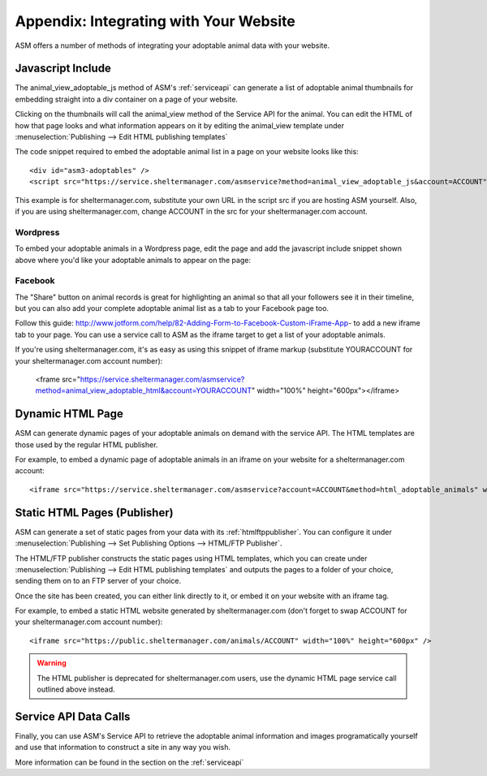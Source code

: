 .. _websiteintegration:

Appendix: Integrating with Your Website
=======================================

ASM offers a number of methods of integrating your adoptable animal data with
your website.

Javascript Include
------------------

The animal_view_adoptable_js method of ASM's :ref:`serviceapi`
can generate a list of adoptable animal thumbnails for embedding straight into
a div container on a page of your website. 

Clicking on the thumbnails will call the animal_view method of the Service API
for the animal. You can edit the HTML of how that page looks and what
information appears on it by editing the animal_view template under
:menuselection:`Publishing --> Edit HTML publishing templates`

The code snippet required to embed the adoptable animal list in a page on your
website looks like this::
    
    <div id="asm3-adoptables" />
    <script src="https://service.sheltermanager.com/asmservice?method=animal_view_adoptable_js&account=ACCOUNT"></script>

This example is for sheltermanager.com, substitute your own URL in the script
src if you are hosting ASM yourself. Also, if you are using sheltermanager.com,
change ACCOUNT in the src for your sheltermanager.com account.

Wordpress
^^^^^^^^^

To embed your adoptable animals in a Wordpress page, edit the page and add the
javascript include snippet shown above where you'd like your adoptable animals
to appear on the page:

.. image:: images/wordpress_1.png

.. image:: images/wordpress_2.png

Facebook
^^^^^^^^

The "Share" button on animal records is great for highlighting an animal so that
all your followers see it in their timeline, but you can also add your complete
adoptable animal list as a tab to your Facebook page too.

Follow this guide: http://www.jotform.com/help/82-Adding-Form-to-Facebook-Custom-iFrame-App-
to add a new iframe tab to your page. You can use a service call to ASM as the iframe target
to get a list of your adoptable animals.

If you're using sheltermanager.com, it's as easy as using this snippet of
iframe markup (substitute YOURACCOUNT for your sheltermanager.com account
number):

   <frame src="https://service.sheltermanager.com/asmservice?method=animal_view_adoptable_html&account=YOURACCOUNT" width="100%" height="600px"></iframe>


Dynamic HTML Page 
-----------------

ASM can generate dynamic pages of your adoptable animals on demand with the
service API. The HTML templates are those used by the regular HTML publisher.

For example, to embed a dynamic page of adoptable animals in an iframe on your
website for a sheltermanager.com account::

    <iframe src="https://service.sheltermanager.com/asmservice?account=ACCOUNT&method=html_adoptable_animals" width="100%" height="600px" />

Static HTML Pages (Publisher)
-----------------------------

ASM can generate a set of static pages from your data with its 
:ref:`htmlftppublisher`. You can configure it under
:menuselection:`Publishing --> Set Publishing Options --> HTML/FTP Publisher`.

The HTML/FTP publisher constructs the static pages using HTML templates, which
you can create under :menuselection:`Publishing --> Edit HTML publishing
templates` and outputs the pages to a folder of your choice, sending them on to
an FTP server of your choice.

Once the site has been created, you can either link directly to it, or embed it
on your website with an iframe tag.

For example, to embed a static HTML website generated by sheltermanager.com
(don't forget to swap ACCOUNT for your sheltermanager.com account number)::

    <iframe src="https://public.sheltermanager.com/animals/ACCOUNT" width="100%" height="600px" />

.. warning:: The HTML publisher is deprecated for sheltermanager.com users, use the dynamic HTML page service call outlined above instead.

Service API Data Calls
----------------------

Finally, you can use ASM's Service API to retrieve the adoptable animal
information and images programatically yourself and use that information to
construct a site in any way you wish. 

More information can be found in the section on the :ref:`serviceapi`

